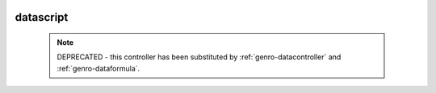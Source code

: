 	.. _genro-datascript:

============
 datascript
============

	.. note:: DEPRECATED - this controller has been substituted by :ref:`genro-datacontroller` and :ref:`genro-dataformula`.